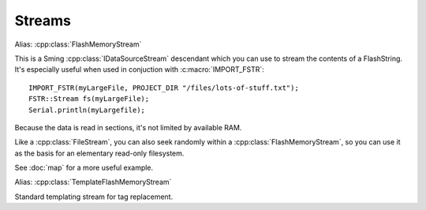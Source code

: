 Streams
=======

.. cpp:class:: FSTR::Stream : public IDataSourceStream

Alias: :cpp:class:`FlashMemoryStream`

This is a Sming :cpp:class:`IDataSourceStream` descendant which you can use to stream the contents of
a FlashString. It's especially useful when used in conjuction with :c:macro:`IMPORT_FSTR`::

   IMPORT_FSTR(myLargeFile, PROJECT_DIR "/files/lots-of-stuff.txt");
   FSTR::Stream fs(myLargeFile);
   Serial.println(myLargefile);

Because the data is read in sections, it's not limited by available RAM.

Like a :cpp:class:`FileStream`, you can also seek randomly within a :cpp:class:`FlashMemoryStream`,
so you can use it as the basis for an elementary read-only filesystem.

See :doc:`map` for a more useful example.

.. cpp:class:: FSTR::TemplateStream : public TemplateStream

Alias: :cpp:class:`TemplateFlashMemoryStream`

Standard templating stream for tag replacement.

